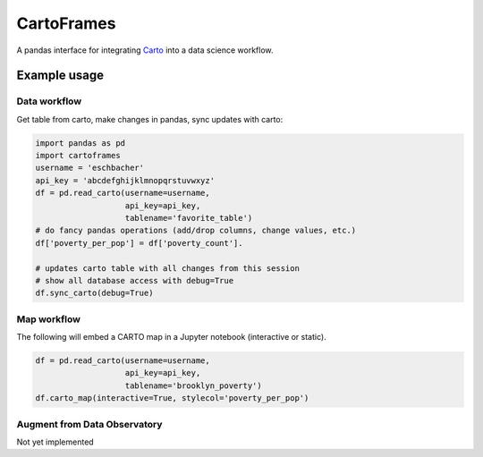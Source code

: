 CartoFrames
===========

A pandas interface for integrating `Carto <https://carto.com/>`__ into a
data science workflow.

Example usage
-------------

Data workflow
~~~~~~~~~~~~~

Get table from carto, make changes in pandas, sync updates with carto:

.. code:: python

    import pandas as pd
    import cartoframes
    username = 'eschbacher'
    api_key = 'abcdefghijklmnopqrstuvwxyz'
    df = pd.read_carto(username=username,
                       api_key=api_key,
                       tablename='favorite_table')
    # do fancy pandas operations (add/drop columns, change values, etc.)
    df['poverty_per_pop'] = df['poverty_count'].

    # updates carto table with all changes from this session
    # show all database access with debug=True
    df.sync_carto(debug=True)

.. figure:: examples/carto_map.png
   :alt: Example of creating a fresh cartoframe, performing an operation, and syncing with carto

Map workflow
~~~~~~~~~~~~

The following will embed a CARTO map in a Jupyter notebook (interactive
or static).

.. code:: python

    df = pd.read_carto(username=username,
                       api_key=api_key,
                       tablename='brooklyn_poverty')
    df.carto_map(interactive=True, stylecol='poverty_per_pop')

.. figure:: examples/carto_map.png
   :alt: Example of creating a cartoframe map in a Jupyter notebook

Augment from Data Observatory
~~~~~~~~~~~~~~~~~~~~~~~~~~~~~

Not yet implemented
